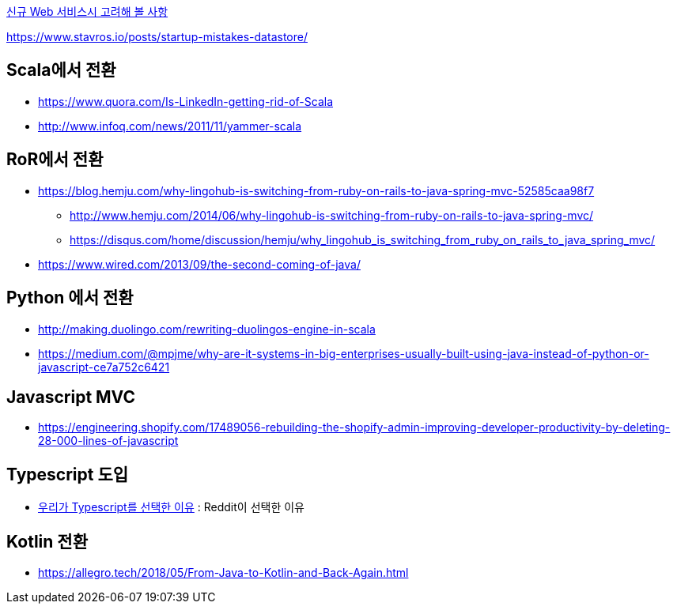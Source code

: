 
http://kwonnam.pe.kr/wiki/web/%EC%8B%A0%EA%B7%9C%EC%84%9C%EB%B9%84%EC%8A%A4[신규 Web 서비스시 고려해 볼 사항]

https://www.stavros.io/posts/startup-mistakes-datastore/

== Scala에서 전환
* https://www.quora.com/Is-LinkedIn-getting-rid-of-Scala
* http://www.infoq.com/news/2011/11/yammer-scala

== RoR에서 전환
* https://blog.hemju.com/why-lingohub-is-switching-from-ruby-on-rails-to-java-spring-mvc-52585caa98f7
** http://www.hemju.com/2014/06/why-lingohub-is-switching-from-ruby-on-rails-to-java-spring-mvc/
** https://disqus.com/home/discussion/hemju/why_lingohub_is_switching_from_ruby_on_rails_to_java_spring_mvc/
* https://www.wired.com/2013/09/the-second-coming-of-java/

== Python 에서 전환
* http://making.duolingo.com/rewriting-duolingos-engine-in-scala
* https://medium.com/@mpjme/why-are-it-systems-in-big-enterprises-usually-built-using-java-instead-of-python-or-javascript-ce7a752c6421

== Javascript MVC
* https://engineering.shopify.com/17489056-rebuilding-the-shopify-admin-improving-developer-productivity-by-deleting-28-000-lines-of-javascript

== Typescript 도입
* https://medium.com/@constell99/%EC%9A%B0%EB%A6%AC%EA%B0%80-typescript%EB%A5%BC-%EC%84%A0%ED%83%9D%ED%95%9C-%EC%9D%B4%EC%9C%A0-b0a423654f1e[우리가 Typescript를 선택한 이유] : Reddit이 선택한 이유

== Kotlin 전환
* https://allegro.tech/2018/05/From-Java-to-Kotlin-and-Back-Again.html
